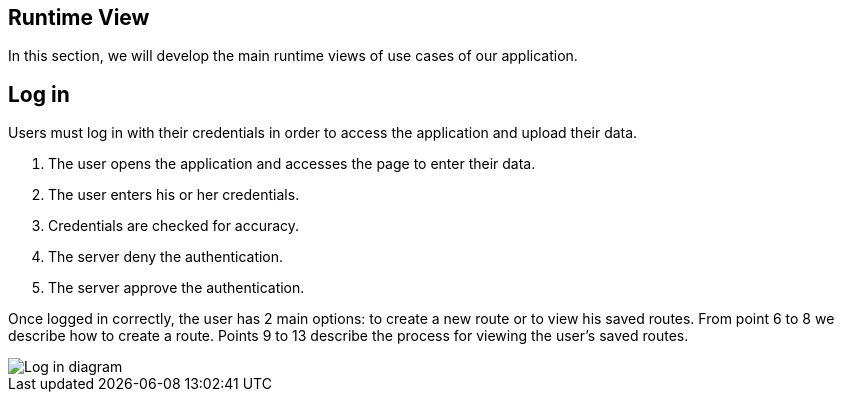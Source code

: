 [[section-runtime-view]]
== Runtime View
In this section, we will develop the main runtime views of use cases of our application.

== Log in
Users must log in with their credentials in order to access the application and upload their data.

1. The user opens the application and accesses the page to enter their data.
2. The user enters his or her credentials.
3. Credentials are checked for accuracy.
4. The server deny the authentication.
5. The server approve the authentication.

Once logged in correctly, the user has 2 main options: to create a new route or to view his saved routes.
From point 6 to 8 we describe how to create a route.
Points 9 to 13 describe the process for viewing the user's saved routes.

image::images/06_runtime_view_Log_in.png[Log in diagram]